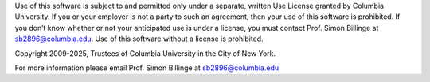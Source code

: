 Use of this software is subject to and permitted only under a separate,
written Use License granted by Columbia University.  If you or your employer
is not a party to such an agreement, then your use of this software is
prohibited.  If you don’t know whether or not your anticipated use is under
a license, you must contact Prof. Simon Billinge at sb2896@columbia.edu.
Use of this software without a license is prohibited.

Copyright 2009-2025, Trustees of Columbia University in the City of New York.

For more information please email Prof. Simon Billinge at sb2896@columbia.edu
